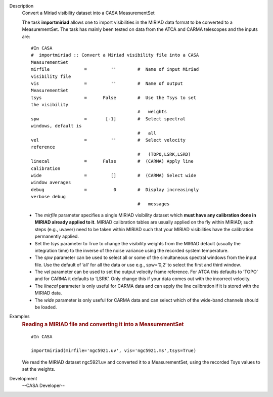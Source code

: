 

.. _Description:

Description
   Convert a Miriad visibility dataset into a CASA MeasurementSet
   
   The task **importmiriad** allows one to import visibilities in the
   MIRIAD data format to be converted to a MeasurementSet. The task
   has mainly been tested on data from the ATCA and CARMA telescopes
   and the inputs are:
   
   ::
   
      #In CASA
      #  importmiriad :: Convert a Miriad visibility file into a CASA
      MeasurementSet
      mirfile             =         ''        #  Name of input Miriad
      visibility file
      vis                 =         ''        #  Name of output
      MeasurementSet
      tsys                =      False        #  Use the Tsys to set
      the visibility
                                              #   weights
      spw                 =       [-1]        #  Select spectral
      windows, default is
                                              #   all
      vel                 =         ''        #  Select velocity
      reference
                                              #   (TOPO,LSRK,LSRD)
      linecal             =      False        #  (CARMA) Apply line
      calibration
      wide                =         []        #  (CARMA) Select wide
      window averages
      debug               =          0        #  Display increasingly
      verbose debug
                                              #   messages
   
   -  The *mirfile* parameter specifies a single MIRIAD visibility
      dataset which **must have any calibration done in MIRIAD
      already applied to it**. MIRIAD calibration tables are usually
      applied on the fly within MIRIAD; such steps (e.g., uvaver)
      need to be taken within MIRIAD such that your
      MIRIAD visibilities have the calibration permanently applied.
   -  Set the *tsys* parameter to True to change the visibility
      weights from the MIRIAD default (usually the integration time)
      to the inverse of the noise variance using the recorded system
      temperature.
   -  The *spw* parameter can be used to select all or some of the
      simultaneous spectral windows from the input file. Use the
      default of ’all’ for all the data or use e.g., spw=’0,2’ to
      select the first and third window.
   -  The *vel* parameter can be used to set the output velocity
      frame reference. For ATCA this defaults to ’TOPO’ and for CARMA
      it defaults to ’LSRK’. Only change this if your data comes out
      with the incorrect velocity.
   -  The *linecal* parameter is only useful for CARMA data and can
      apply the line calibration if it is stored with the MIRIAD
      data.
   -  The *wide* parameter is only useful for CARMA data and can
      select which of the wide-band channels should be loaded.
   

.. _Examples:

Examples
   .. rubric:: Reading a MIRIAD file and converting it into a
      MeasurementSet   
      
   
   ::
   
      #In CASA
   
      importmiriad(mirfile='ngc5921.uv', vis='ngc5921.ms',tsys=True)
   
   We read the MIRIAD dataset ngc5921.uv and converted it to a
   MeasurementSet, using the recorded Tsys values to set the weights.
   

.. _Development:

Development
   --CASA Developer--
   
   